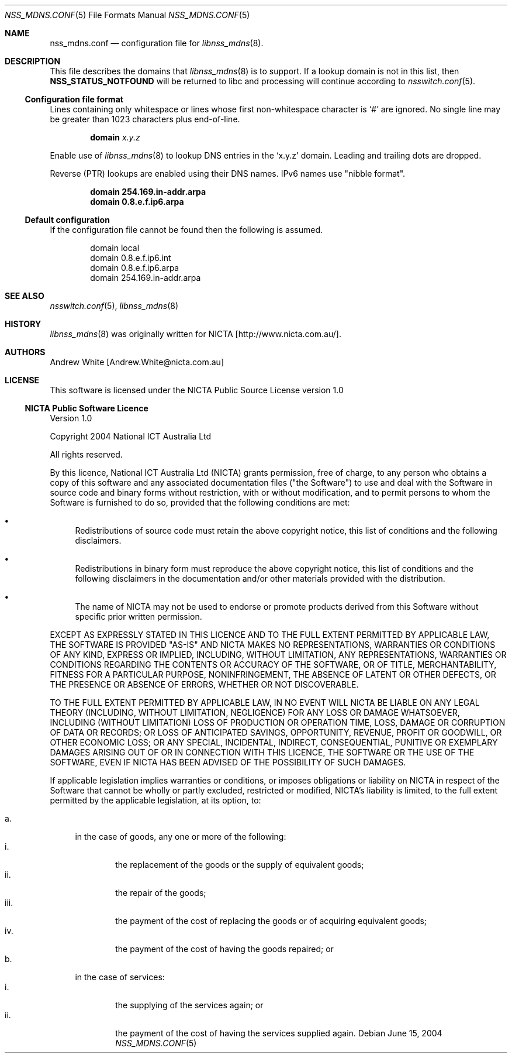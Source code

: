 .\"	$Id: nss_mdns.conf.5,v 1.1.1.1 2005/07/06 09:13:15 r05549 Exp $
.\"
.\" See section LICENSE for license information.
.\"
.Dd June 15, 2004
.Dt NSS_MDNS.CONF 5
.Os
.Sh NAME
.Nm nss_mdns.conf
.Nd configuration file for
.Xr libnss_mdns 8 .
.Sh DESCRIPTION
This file describes the domains that
.Xr libnss_mdns 8
is to support.  If a lookup domain is not in this list, then
.Li NSS_STATUS_NOTFOUND
will be returned to libc and processing will continue according to
.Xr nsswitch.conf 5 .
.Ss Configuration file format
Lines containing only whitespace or lines whose first non-whitespace character is
.Ql #
are ignored.  No single line may be greater than 1023 characters plus end-of-line.
.Pp
.D1 Ic domain Ar x.y.z
.Pp
Enable use of
.Xr libnss_mdns 8
to lookup DNS entries in the
.Ql x.y.z
domain.  Leading and trailing dots are dropped.
.Pp
Reverse (PTR) lookups are enabled using their DNS names.  IPv6 names use
.Qq nibble format .
.Pp
.Dl domain 254.169.in-addr.arpa
.Dl domain 0.8.e.f.ip6.arpa
.Ss Default configuration
If the configuration file cannot be found then the following is assumed.
.Bd -literal -offset indent
domain local
domain 0.8.e.f.ip6.int
domain 0.8.e.f.ip6.arpa
domain 254.169.in-addr.arpa
.Ed
.Sh SEE ALSO
.\" Cross-references should be ordered by section (low to high), then in
.\"     alphabetical order.
.Xr nsswitch.conf 5 ,
.Xr libnss_mdns 8
.\" .Sh STANDARDS
.Sh HISTORY
.Xr libnss_mdns 8
was originally written for
.An NICTA Bq http://www.nicta.com.au/ .
.Sh AUTHORS
.An "Andrew White" Bq Andrew.White@nicta.com.au
.Sh LICENSE
This software is licensed under the NICTA Public Source License version 1.0
.Ss NICTA Public Software Licence
Version 1.0
.Pp
Copyright 2004 National ICT Australia Ltd
.Pp
All rights reserved.
.Pp
By this licence, National ICT Australia Ltd (NICTA) grants permission,
free of charge, to any person who obtains a copy of this software
and any associated documentation files ("the Software") to use and
deal with the Software in source code and binary forms without
restriction, with or without modification, and to permit persons
to whom the Software is furnished to do so, provided that the
following conditions are met:
.Bl -bullet
.It
Redistributions of source code must retain the above copyright
notice, this list of conditions and the following disclaimers.
.It
Redistributions in binary form must reproduce the above copyright
notice, this list of conditions and the following disclaimers in
the documentation and/or other materials provided with the
distribution.
.It
The name of NICTA may not be used to endorse or promote products
derived from this Software without specific prior written permission.
.El
.Pp
EXCEPT AS EXPRESSLY STATED IN THIS LICENCE AND TO THE FULL EXTENT
PERMITTED BY APPLICABLE LAW, THE SOFTWARE IS PROVIDED "AS-IS" AND
NICTA MAKES NO REPRESENTATIONS, WARRANTIES OR CONDITIONS OF ANY
KIND, EXPRESS OR IMPLIED, INCLUDING, WITHOUT LIMITATION, ANY
REPRESENTATIONS, WARRANTIES OR CONDITIONS REGARDING THE CONTENTS
OR ACCURACY OF THE SOFTWARE, OR OF TITLE, MERCHANTABILITY, FITNESS
FOR A PARTICULAR PURPOSE, NONINFRINGEMENT, THE ABSENCE OF LATENT
OR OTHER DEFECTS, OR THE PRESENCE OR ABSENCE OF ERRORS, WHETHER OR
NOT DISCOVERABLE.
.Pp
TO THE FULL EXTENT PERMITTED BY APPLICABLE LAW, IN NO EVENT WILL
NICTA BE LIABLE ON ANY LEGAL THEORY (INCLUDING, WITHOUT LIMITATION,
NEGLIGENCE) FOR ANY LOSS OR DAMAGE WHATSOEVER, INCLUDING (WITHOUT
LIMITATION) LOSS OF PRODUCTION OR OPERATION TIME, LOSS, DAMAGE OR
CORRUPTION OF DATA OR RECORDS; OR LOSS OF ANTICIPATED SAVINGS,
OPPORTUNITY, REVENUE, PROFIT OR GOODWILL, OR OTHER ECONOMIC LOSS;
OR ANY SPECIAL, INCIDENTAL, INDIRECT, CONSEQUENTIAL, PUNITIVE OR
EXEMPLARY DAMAGES ARISING OUT OF OR IN CONNECTION WITH THIS LICENCE,
THE SOFTWARE OR THE USE OF THE SOFTWARE, EVEN IF NICTA HAS BEEN
ADVISED OF THE POSSIBILITY OF SUCH DAMAGES.
.Pp
If applicable legislation implies warranties or conditions, or
imposes obligations or liability on NICTA in respect of the Software
that cannot be wholly or partly excluded, restricted or modified,
NICTA's liability is limited, to the full extent permitted by the
applicable legislation, at its option, to:
.Pp
.Bl -tag -width "a." -compact
.It a.
in the case of goods, any one or more of the following:
.Bl -tag -width "iii." -compact
.It i.
the replacement of the goods or the supply of equivalent goods;
.It ii.
the repair of the goods;
.It iii.
the payment of the cost of replacing the goods or of acquiring
equivalent goods;
.It iv.
the payment of the cost of having the goods repaired; or
.El
.It b.
in the case of services:
.Bl -tag -width "iii." -compact
.It i.
the supplying of the services again; or 
.It ii.
the payment of the cost of having the services supplied again.
.El
.El
